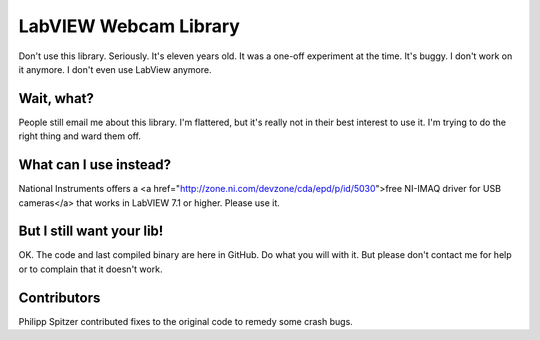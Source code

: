 ======================
LabVIEW Webcam Library
======================

Don't use this library. Seriously. It's eleven years old. It was a one-off experiment at the time. It's buggy. I don't work on it anymore. I don't even use LabView anymore. 

Wait, what?
===========

People still email me about this library. I'm flattered, but it's really not in their best interest to use it. I'm trying to do the right thing and ward them off.

What can I use instead?
=======================

National Instruments offers a <a href="http://zone.ni.com/devzone/cda/epd/p/id/5030">free NI-IMAQ driver for USB cameras</a> that works in LabVIEW 7.1 or higher. Please use it.

But I still want your lib!
==========================

OK. The code and last compiled binary are here in GitHub. Do what you will with it. But please don't contact me for help or to complain that it doesn't work.

Contributors
============

Philipp Spitzer contributed fixes to the original code to remedy some crash bugs.